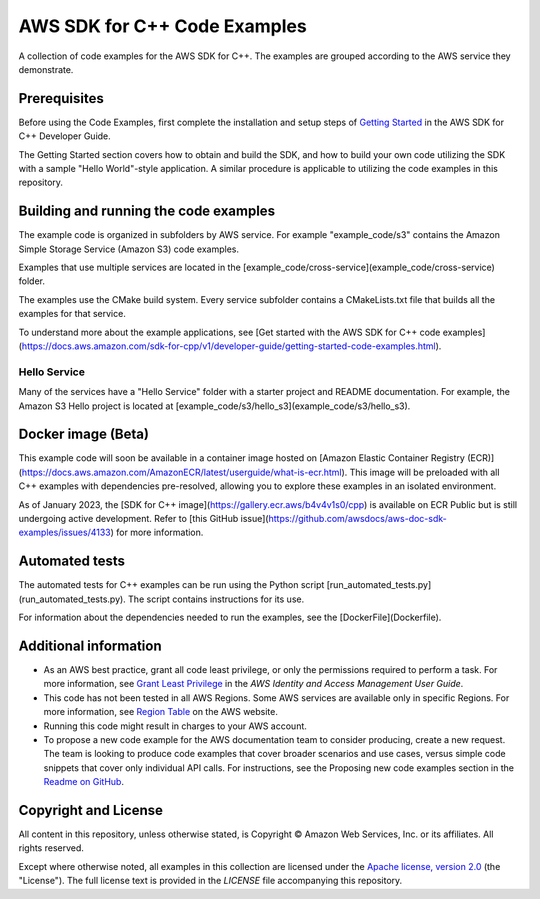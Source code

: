 .. Copyright 2010-2019 Amazon.com, Inc. or its affiliates. All Rights Reserved.

   This work is licensed under a Creative Commons Attribution-NonCommercial-ShareAlike 4.0
   International License (the "License"). You may not use this file except in compliance with the
   License. A copy of the License is located at http://creativecommons.org/licenses/by-nc-sa/4.0/.

   This file is distributed on an "AS IS" BASIS, WITHOUT WARRANTIES OR CONDITIONS OF ANY KIND,
   either express or implied. See the License for the specific language governing permissions and
   limitations under the License.

#############################
AWS SDK for C++ Code Examples
#############################

A collection of code examples for the AWS SDK for C++. The examples are grouped
according to the AWS service they demonstrate.

Prerequisites
=============

Before using the Code Examples, first complete the installation and setup steps of `Getting Started  
<https://docs.aws.amazon.com/sdk-for-cpp/v1/developer-guide/getting-started.html>`_ in the AWS SDK for C++
Developer Guide.

The Getting Started section covers how to obtain and build the SDK, and how to build your own
code utilizing the SDK with a sample "Hello World"-style application.  A similar procedure is
applicable to utilizing the code examples in this repository.

Building and running the code examples
=============
 
The example code is organized in subfolders by AWS service.
For example "example_code/s3" contains the Amazon Simple Storage Service (Amazon S3) code examples.

Examples that use multiple services are located in the [example_code/cross-service](example_code/cross-service) folder.

The examples use the CMake build system. Every service subfolder contains a CMakeLists.txt file that builds all the examples for that service. 

To understand more about the example applications, see
[Get started with the AWS SDK for C++ code examples](https://docs.aws.amazon.com/sdk-for-cpp/v1/developer-guide/getting-started-code-examples.html).

Hello Service
-----------

Many of the services have a "Hello Service" folder with a starter project and README documentation. 
For example, the Amazon S3 Hello project is located at [example_code/s3/hello_s3](example_code/s3/hello_s3).

Docker image (Beta)
===================

This example code will soon be available in a container image
hosted on [Amazon Elastic Container Registry (ECR)](https://docs.aws.amazon.com/AmazonECR/latest/userguide/what-is-ecr.html). This image will be preloaded
with all C++ examples with dependencies pre-resolved, allowing you to explore
these examples in an isolated environment.

As of January 2023, the [SDK for C++ image](https://gallery.ecr.aws/b4v4v1s0/cpp) is available on ECR Public but is still
undergoing active development. Refer to
[this GitHub issue](https://github.com/awsdocs/aws-doc-sdk-examples/issues/4133)
for more information.

Automated tests
===================

The automated tests for C++ examples can be run using the Python script [run_automated_tests.py](run_automated_tests.py). The script contains instructions for its use.

For information about the dependencies needed to run the examples, see the [DockerFile](Dockerfile).

Additional information
=============

- As an AWS best practice, grant all code least privilege, or only the permissions required to perform a task. For more information, see `Grant Least Privilege
  <https://docs.aws.amazon.com/IAM/latest/UserGuide/best-practices.html#grant-least-privilege>`_ in the *AWS Identity and Access Management User Guide*.

- This code has not been tested in all AWS Regions. Some AWS services are available only in specific Regions. For more information, see `Region
  Table <https://aws.amazon.com/about-aws/global-infrastructure/regional-product-services/>`_ on the AWS website.

- Running this code might result in charges to your AWS account.

- To propose a new code example for the AWS documentation team to consider producing, create a
  new request. The team is looking to produce code examples that cover broader scenarios and use 
  cases, versus simple code snippets that cover only individual API calls. For instructions, see
  the Proposing new code examples section in the
  `Readme on GitHub <https://github.com/awsdocs/aws-doc-sdk-examples/blob/master/README.rst>`_.

Copyright and License
=============

All content in this repository, unless otherwise stated, is 
Copyright © Amazon Web Services, Inc. or its affiliates. All rights reserved.

Except where otherwise noted, all examples in this collection are licensed under the `Apache
license, version 2.0 <https://www.apache.org/licenses/LICENSE-2.0>`_ (the "License"). The full
license text is provided in the `LICENSE` file accompanying this repository.

